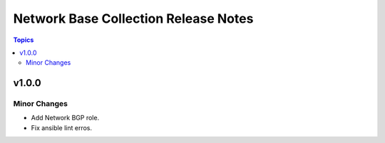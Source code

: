 =====================================
Network Base Collection Release Notes
=====================================

.. contents:: Topics


v1.0.0
======

Minor Changes
-------------

- Add Network BGP role.
- Fix ansible lint erros.
